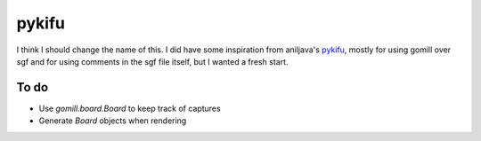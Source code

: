 pykifu
======

I think I should change the name of this. I did have some inspiration from
aniljava's pykifu_, mostly for using gomill over sgf and for using comments
in the sgf file itself, but I wanted a fresh start.

.. _pykifu: https://github.com/aniljava/pykifu

To do
-----

- Use `gomill.board.Board` to keep track of captures
- Generate `Board` objects when rendering
